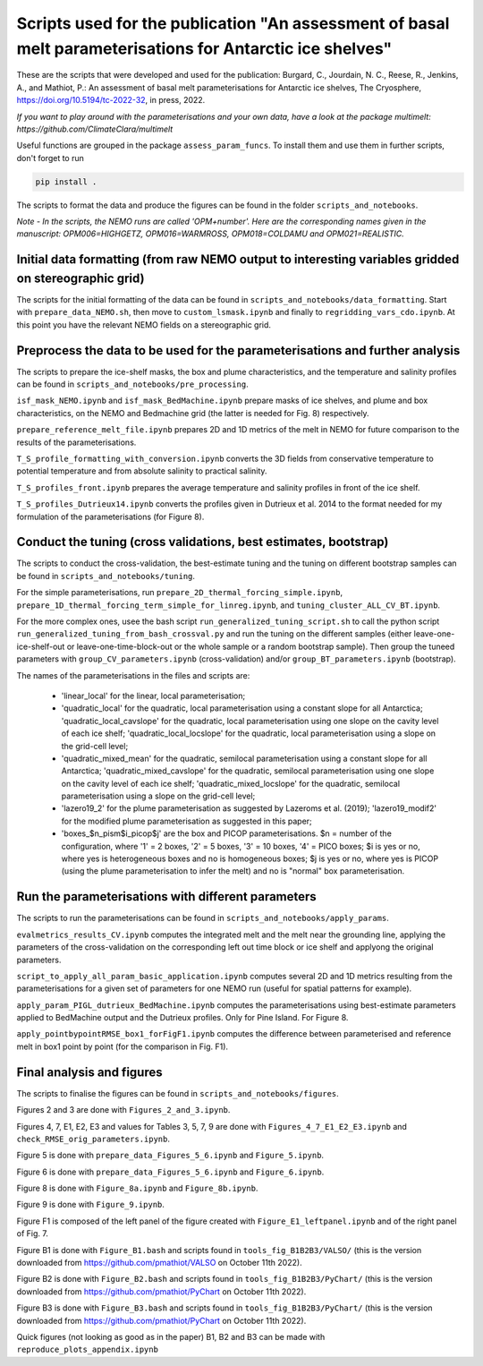 
Scripts used for the publication "An assessment of basal melt parameterisations for Antarctic ice shelves"
========================================================================================================

These are the scripts that were developed and used for the publication: Burgard, C., Jourdain, N. C., Reese, R., Jenkins, A., and Mathiot, P.: An assessment of basal melt parameterisations for Antarctic ice shelves, The Cryosphere, https://doi.org/10.5194/tc-2022-32, in press, 2022.

*If you want to play around with the parameterisations and your own data, have a look at the package multimelt: https://github.com/ClimateClara/multimelt*


Useful functions are grouped in the package ``assess_param_funcs``. To install them and use them in further scripts, don't forget to run 

.. code-block:: bash

  pip install .
  
The scripts to format the data and produce the figures can be found in the folder ``scripts_and_notebooks``.

*Note - In the scripts, the NEMO runs are called 'OPM+number'. Here are the corresponding names given in the manuscript: OPM006=HIGHGETZ, OPM016=WARMROSS, OPM018=COLDAMU and OPM021=REALISTIC.*


Initial data formatting (from raw NEMO output to interesting variables gridded on stereographic grid)
-----------------------------------------------------------------------------------------------------

The scripts for the initial formatting of the data can be found in ``scripts_and_notebooks/data_formatting``. Start with ``prepare_data_NEMO.sh``, then move to ``custom_lsmask.ipynb`` and finally to ``regridding_vars_cdo.ipynb``. At this point you have the relevant NEMO fields on a stereographic grid.


Preprocess the data to be used for the parameterisations and further analysis
-----------------------------------------------------------------------------
The scripts to prepare the ice-shelf masks, the box and plume characteristics, and the temperature and salinity profiles can be found in ``scripts_and_notebooks/pre_processing``. 

``isf_mask_NEMO.ipynb`` and ``isf_mask_BedMachine.ipynb`` prepare masks of ice shelves, and plume and box characteristics, on the NEMO and Bedmachine grid (the latter is needed for Fig. 8) respectively. 

``prepare_reference_melt_file.ipynb`` prepares 2D and 1D metrics of the melt in NEMO for future comparison to the results of the parameterisations.

``T_S_profile_formatting_with_conversion.ipynb`` converts the 3D fields from conservative temperature to potential temperature and from absolute salinity to practical salinity.

``T_S_profiles_front.ipynb`` prepares the average temperature and salinity profiles in front of the ice shelf.

``T_S_profiles_Dutrieux14.ipynb`` converts the profiles given in Dutrieux et al. 2014 to the format needed for my formulation of the parameterisations (for Figure 8).


Conduct the tuning (cross validations, best estimates, bootstrap)
-----------------------------------------------------------------
The scripts to conduct the cross-validation, the best-estimate tuning and the tuning on different bootstrap samples can be found in ``scripts_and_notebooks/tuning``. 

For the simple parameterisations, run ``prepare_2D_thermal_forcing_simple.ipynb``, ``prepare_1D_thermal_forcing_term_simple_for_linreg.ipynb``, and ``tuning_cluster_ALL_CV_BT.ipynb``.

For the more complex ones, usee the bash script ``run_generalized_tuning_script.sh`` to call the python script ``run_generalized_tuning_from_bash_crossval.py`` and run the tuning on the different samples (either leave-one-ice-shelf-out or leave-one-time-block-out or the whole sample or a random bootstrap sample). Then group the tuneed parameters with ``group_CV_parameters.ipynb`` (cross-validation) and/or ``group_BT_parameters.ipynb`` (bootstrap).

The names of the parameterisations in the files and scripts are: 

    - 'linear_local' for the linear, local parameterisation; 
    - 'quadratic_local' for the quadratic, local parameterisation using a constant slope for all Antarctica; 'quadratic_local_cavslope' for the quadratic, local parameterisation using one slope on the cavity level of each ice shelf; 'quadratic_local_locslope' for the quadratic, local parameterisation using a slope on the grid-cell level; 
    - 'quadratic_mixed_mean' for the quadratic, semilocal parameterisation using a constant slope for all Antarctica; 'quadratic_mixed_cavslope' for the quadratic, semilocal parameterisation using one slope on the cavity level of each ice shelf; 'quadratic_mixed_locslope' for the quadratic, semilocal parameterisation using a slope on the grid-cell level; 
    - 'lazero19_2' for the plume parameterisation as suggested by Lazeroms et al. (2019);  'lazero19_modif2' for the modified plume parameterisation as suggested in this paper; 
    - 'boxes_$n_pism$i_picop$j' are the box and PICOP parameterisations. $n = number of the configuration, where '1' = 2 boxes, '2' = 5 boxes, '3' = 10 boxes, '4' = PICO boxes; $i is yes or no, where yes is heterogeneous boxes and no is homogeneous boxes; $j is yes or no, where yes is PICOP (using the plume parameterisation to infer the melt) and no is "normal" box parameterisation.



Run the parameterisations with different parameters
---------------------------------------------------
The scripts to run the parameterisations can be found in ``scripts_and_notebooks/apply_params``. 

``evalmetrics_results_CV.ipynb`` computes the integrated melt and the melt near the grounding line, applying the parameters of the cross-validation on the corresponding left out time block or ice shelf and applyong the original parameters.

``script_to_apply_all_param_basic_application.ipynb`` computes several 2D and 1D metrics resulting from the parameterisations for a given set of parameters for one NEMO run (useful for spatial patterns for example).

``apply_param_PIGL_dutrieux_BedMachine.ipynb`` computes the parameterisations using best-estimate parameters applied to BedMachine output and the Dutrieux profiles. Only for Pine Island. For Figure 8.

``apply_pointbypointRMSE_box1_forFigF1.ipynb`` computes the difference between parameterised and reference melt in box1 point by point (for the comparison in Fig. F1).


Final analysis and figures
--------------------------
The scripts to finalise the figures can be found in ``scripts_and_notebooks/figures``. 

Figures 2 and 3 are done with ``Figures_2_and_3.ipynb``.

Figures 4, 7, E1, E2, E3 and values for Tables 3, 5, 7, 9 are done with ``Figures_4_7_E1_E2_E3.ipynb`` and ``check_RMSE_orig_parameters.ipynb``.

Figure 5 is done with ``prepare_data_Figures_5_6.ipynb`` and ``Figure_5.ipynb``.

Figure 6 is done with ``prepare_data_Figures_5_6.ipynb`` and ``Figure_6.ipynb``.

Figure 8 is done with ``Figure_8a.ipynb`` and ``Figure_8b.ipynb``.

Figure 9 is done with ``Figure_9.ipynb``.

Figure F1 is composed of the left panel of the figure created with ``Figure_E1_leftpanel.ipynb`` and of the right panel of Fig. 7.

Figure B1 is done with ``Figure_B1.bash`` and scripts found in ``tools_fig_B1B2B3/VALSO/`` (this is the version downloaded from https://github.com/pmathiot/VALSO on October 11th 2022).

Figure B2 is done with ``Figure_B2.bash`` and scripts found in ``tools_fig_B1B2B3/PyChart/`` (this is the version downloaded from https://github.com/pmathiot/PyChart on October 11th 2022).

Figure B3 is done with ``Figure_B3.bash`` and scripts found in ``tools_fig_B1B2B3/PyChart/`` (this is the version downloaded from https://github.com/pmathiot/PyChart on October 11th 2022).

Quick figures (not looking as good as in the paper) B1, B2 and B3 can be made with ``reproduce_plots_appendix.ipynb``

